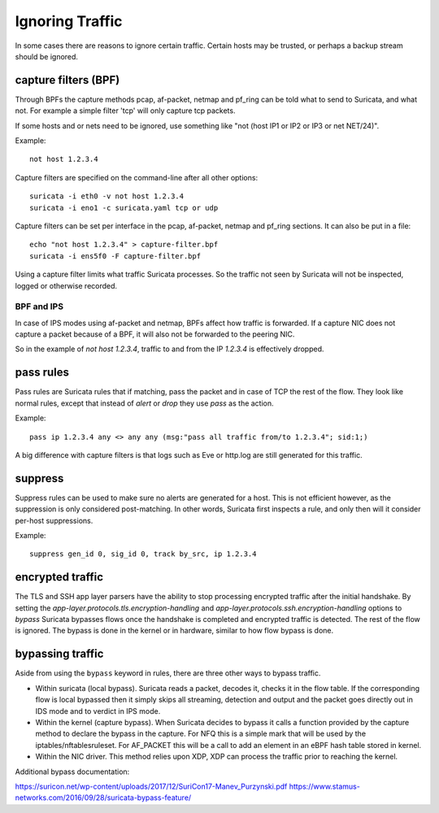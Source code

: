 Ignoring Traffic
================

In some cases there are reasons to ignore certain traffic. Certain hosts
may be trusted, or perhaps a backup stream should be ignored.

capture filters (BPF)
---------------------

Through BPFs the capture methods pcap, af-packet, netmap  and pf_ring can be
told what to send to Suricata, and what not. For example a simple
filter 'tcp' will only capture tcp packets.

If some hosts and or nets need to be ignored, use something like "not
(host IP1 or IP2 or IP3 or net NET/24)".

Example::

    not host 1.2.3.4

Capture filters are specified on the command-line after all other options::

    suricata -i eth0 -v not host 1.2.3.4
    suricata -i eno1 -c suricata.yaml tcp or udp

Capture filters can be set per interface in the pcap, af-packet, netmap
and pf_ring sections. It can also be put in a file::

    echo "not host 1.2.3.4" > capture-filter.bpf
    suricata -i ens5f0 -F capture-filter.bpf

Using a capture filter limits what traffic Suricata processes. So the
traffic not seen by Suricata will not be inspected, logged or otherwise
recorded.

BPF and IPS
^^^^^^^^^^^

In case of IPS modes using af-packet and netmap, BPFs affect how traffic
is forwarded. If a capture NIC does not capture a packet because of a BPF,
it will also not be forwarded to the peering NIC.

So in the example of `not host 1.2.3.4`, traffic to and from the IP `1.2.3.4`
is effectively dropped.

pass rules
----------

Pass rules are Suricata rules that if matching, pass the packet and in
case of TCP the rest of the flow. They look like normal rules, except
that instead of `alert` or `drop` they use `pass` as the action.

Example::

  pass ip 1.2.3.4 any <> any any (msg:"pass all traffic from/to 1.2.3.4"; sid:1;)

A big difference with capture filters is that logs such as Eve or http.log
are still generated for this traffic.

suppress
--------

Suppress rules can be used to make sure no alerts are generated for a
host. This is not efficient however, as the suppression is only
considered post-matching. In other words, Suricata first inspects a
rule, and only then will it consider per-host suppressions.

Example::

  suppress gen_id 0, sig_id 0, track by_src, ip 1.2.3.4


encrypted traffic
-----------------

The TLS and SSH app layer parsers have the ability to stop processing
encrypted traffic after the initial handshake. By setting the
`app-layer.protocols.tls.encryption-handling` and
`app-layer.protocols.ssh.encryption-handling` options to `bypass` Suricata
bypasses flows once the handshake is completed and encrypted traffic is
detected. The rest of the flow is ignored.
The bypass is done in the kernel or in hardware, similar to how flow bypass
is done.

.. _bypass:

bypassing traffic
-----------------

Aside from using the ``bypass`` keyword in rules, there are three other ways
to bypass traffic.

- Within suricata (local bypass). Suricata reads a packet, decodes it, checks
  it in the flow table. If the corresponding flow is local bypassed then it
  simply skips all streaming, detection and output and the packet goes directly
  out in IDS mode and to verdict in IPS mode.

- Within the kernel (capture bypass). When Suricata decides to bypass it calls
  a function provided by the capture method to declare the bypass in the
  capture. For NFQ this is a simple mark that will be used by the
  iptables/nftablesruleset. For AF_PACKET this will be a call to add an element
  in an eBPF hash table stored in kernel.

- Within the NIC driver. This method relies upon XDP, XDP can process the
  traffic prior to reaching the kernel.

Additional bypass documentation:

https://suricon.net/wp-content/uploads/2017/12/SuriCon17-Manev_Purzynski.pdf
https://www.stamus-networks.com/2016/09/28/suricata-bypass-feature/
